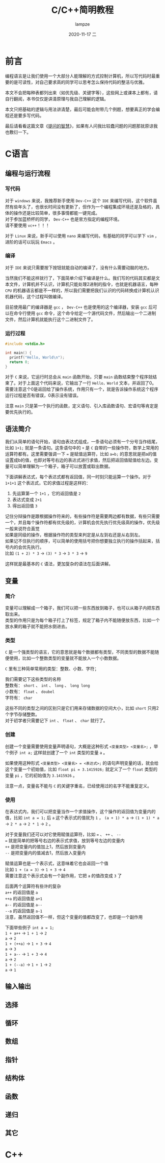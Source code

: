 #+TITLE:       C/C++简明教程
#+AUTHOR:      lampze
#+EMAIL:       1229408499@qq.com
#+DATE:        2020-11-17 二
#+URI:         /blog/%y/%m/%d/c-cpp-tutorial
#+KEYWORDS:    tutorial, C/C++
#+TAGS:        tutorial, C/C++
#+LANGUAGE:    zh
#+OPTIONS:     H:3 num:nil toc:t \n:t ::t |:t ^:nil -:nil f:t *:t <:t
#+DESCRIPTION: C/C++的简单教程

* 前言
编程语言是让我们使用一个大部分人能理解的方式控制计算机，所以写代码时最重要的是可读性，对自己要求高的同学可以思考怎么保持代码的整洁与优雅。

本文不会把每种表都列出来（如优先级、关键字等），这些网上或课本上都有，请自行翻阅，本书仅仅是讲清原理与我自己理解的逻辑。

本文只把基础的逻辑与用法讲清楚，最后可能会附带几个例题，想要真正的学会编程还是要多写代码。

最后请看看这篇文章《[[https://github.com/ryanhanwu/How-To-Ask-Questions-The-Smart-Way/blob/master/README-zh_CN.md][提问的智慧]]》，如果有人问我比较蠢问题的问题那就原谅我也敷衍一下。

* C语言
** 编程与运行流程
*** 写代码
对于 =windows= 来说，我推荐新手使用 =Dev-C++= 这个 =IDE= 来编写代码，这个软件虽然有些年头了，也很长时间没有更新了，但作为一个编程集成环境还是及格的，具体的操作还是比较简单，很多事情都能一键完成。
对于参加蓝桥杯的同学， =Dev-C++= 也是官方指定的编程环境。
请不要使用 =vc++= ！！！

对于 =Linux= 来说，新手可以使用 =nano= 来编写代码，有基础的同学可以学下 =vim= ，进阶的话可以玩玩 =Emacs= 。
*** 编译
对于 =IDE= 来说只需要按下按钮就能自动的编译了，没有什么需要动脑的地方。

当然我们不能这样就行了，下面简单介绍下编译是什么。我们写的代码其实都是文本文件，计算机并不认识，计算机只能处理2进制的指令，也就是机器语言，每种 =CPU= 的机器语言都是不一样的，所以我们需要把我们认识的代码转换成计算机认识机器代码，这个过程叫做编译。

目前使用最广的编译器是 =gcc= ， =Dev-C++= 也是使用的这个编译器，安装 =gcc= 后可以在命令行使用 =gcc= 命令，这个命令给定一个源代码文件，然后输出一个二进制文件，然后计算机就能执行这个二进制文件了。
*** 运行过程
#+begin_src c
#include <stdio.h>

int main() {
  printf("Hello, World\n");
  return 0;
}
#+end_src

对于 =C= 来说，它运行时总会从 =main= 函数开始，只要 =main= 函数结束整个程序就结束了。对于上面这个代码来说，它输出了一行 =Hello，World= 文本，并返回了0。需要注意这个0是返回给了操作系统，作用只有一个，就是告诉操作系统这个程序运行过程是否有错误，0表示没有错误。

注意 =main= 只是第一个执行的函数，定义语句、引入库函数语句、宏语句等肯定是要优先执行的。
** 语法简介
我们从简单的语句开始，语句由表达式组成，一条语句必须有一个分号当作结尾，比如 =1+1;= 就是一条语句。这条语句中的 =+= 是 =C= 自带的一些操作符，数学上常用的运算符都有。这里需要强调一下 === 是赋值运算符，比如 =a=b;= 的意思就是把a的值设置成b的值，也即对等号右边的表达式进行求值，然后把返回值赋值给左边。变量可以简单理解为一个箱子，箱子可以放置或取出数据。

下面讲解表达式，每个表达式都有返回值，同一时刻只能运算一个操作。对于 =1+1+1= 这个表达式，它的求值过程是这样的：
1. 先运算第一个 =1+1= ，它的返回值是 =2=
2. 表达式变成 =2+1=
3. 得出返回值 =3=

记住分辩操作是跟根据操作符来的，有些操作符是需要两边都有数据，有些只需要一个，并且每个操作符都有优先级的，计算机会优先执行优先级高的操作，优先级一般来说符合直觉
如果是同级的操作，根据操作符的类型来判定是从左到右还是从右到左。
如果记不住执行的顺序，可以简单的使用括号把你想要独立执行的操作括起来，括号内的会优先执行。
比如 =(1 + 2) * 3= -> =(3) * 3= -> =3 * 3= -> =9=

这样就是最基本的 =C= 语法，更加复杂的语法在后面讲解。
** 变量
*** 简介
变量可以理解成一个箱子，我们可以把一些东西放到箱子，也可以从箱子内把东西取出来。
类型的作用只是为每个箱子打上了标签，规定了箱子内不能随便放东西，比如一个放水果的箱子就不能把水倒进去。
*** 类型
=C= 是一个强类型的语言，它的意思就是每个数据都有类型，不同类型的数据不能随便使用，比如一个整数类型的变量就不能放入一个小数数据。

=C= 里有三种简单常用的类型：整数、小数、字符；

我们需要记下这些类型的名称
整数有： =short= 、 =int= 、 =long= 、 =long long=
小数有： =float= 、 =doubel=
字符有： =char=

这些不同的类型之间的区别只是它们用来存储数据的空间大小，比如 =short= 只用2个字节存储整数。
对于初学者只需要记下 =int= 、 =float=  、 =char= 就行了。

*** 创建
创建一个变量需要使用变量声明语句，大概是这种形式 =<变量类型> <变量名>;= ，举个例子 =int a;= 这样就创建了一个 =int= 类型的变量 =a= 。

如果使用这种形式 =<变量类型> <变量名> = <表达式>;= 的语句声明变量的话，就会给这个变量一个初始值，比如 =float pi = 3.1415926;= 就定义了一个 =float= 类型的变量 =pi= ，它的初始值为 =3.1415926= 。

注意一点，变量名不能与 =C= 的关键字重名，已经使用过的名字不能重复定义。
*** 使用
在表达式内，我们可以把变量当作一个求值操作，这个操作的返回值为变量内的值，比如 =int a = 1;= 后 =a= 这个表示式的值就为 =1= ， =(a + 1) * a= -> =(1 + 1) * a= -> =2 * a= -> =2 * 1= -> =2= 。

对于变量我们还可以对它使用赋值运算符，比如 === 、 =++= 、 =--= 
=== 就是简单的把等号右边的表示式求值，放到等号左边的变量内
=++= 是把变量内的值加上1，然后放到变量内
=--= 是把变量内的值减去1，然后放入变量内

赋值运算也是一个表示式，这意味着它也会返回一个值
比如 =1 + (a = 3)= -> =1 + 3= -> =4=
需要注意这个表示式会有一个副作用，它把 =a= 的值改变成 =3= 了

后面两个运算符有些许的复杂
=a++= 的返回值是 =a=
=++a= 的返回值是 =a+1=
=a--= 的返回值是 =a--=
=--a= 的返回值是 =a-1=
注意，虽然返回值不一样，但这个变量的值都改变了，也即是一个副作用

下面举些例子 =int a = 1;=
=1 + a++= -> =1 + 1= -> =2=
=a= -> =2=
=1 + (++a)= -> =1 + 3= -> =4=
=a= -> =3=
=1 + a--= -> =1 + 3= -> =4=
=a= -> =2=
=1 + (--a)= -> =1 + 1= -> =2=
=a= -> =1=
** 输入输出
** 选择
** 循环
** 数组
** 指针
** 结构体
** 函数
** 递归
** 其它
* C++

